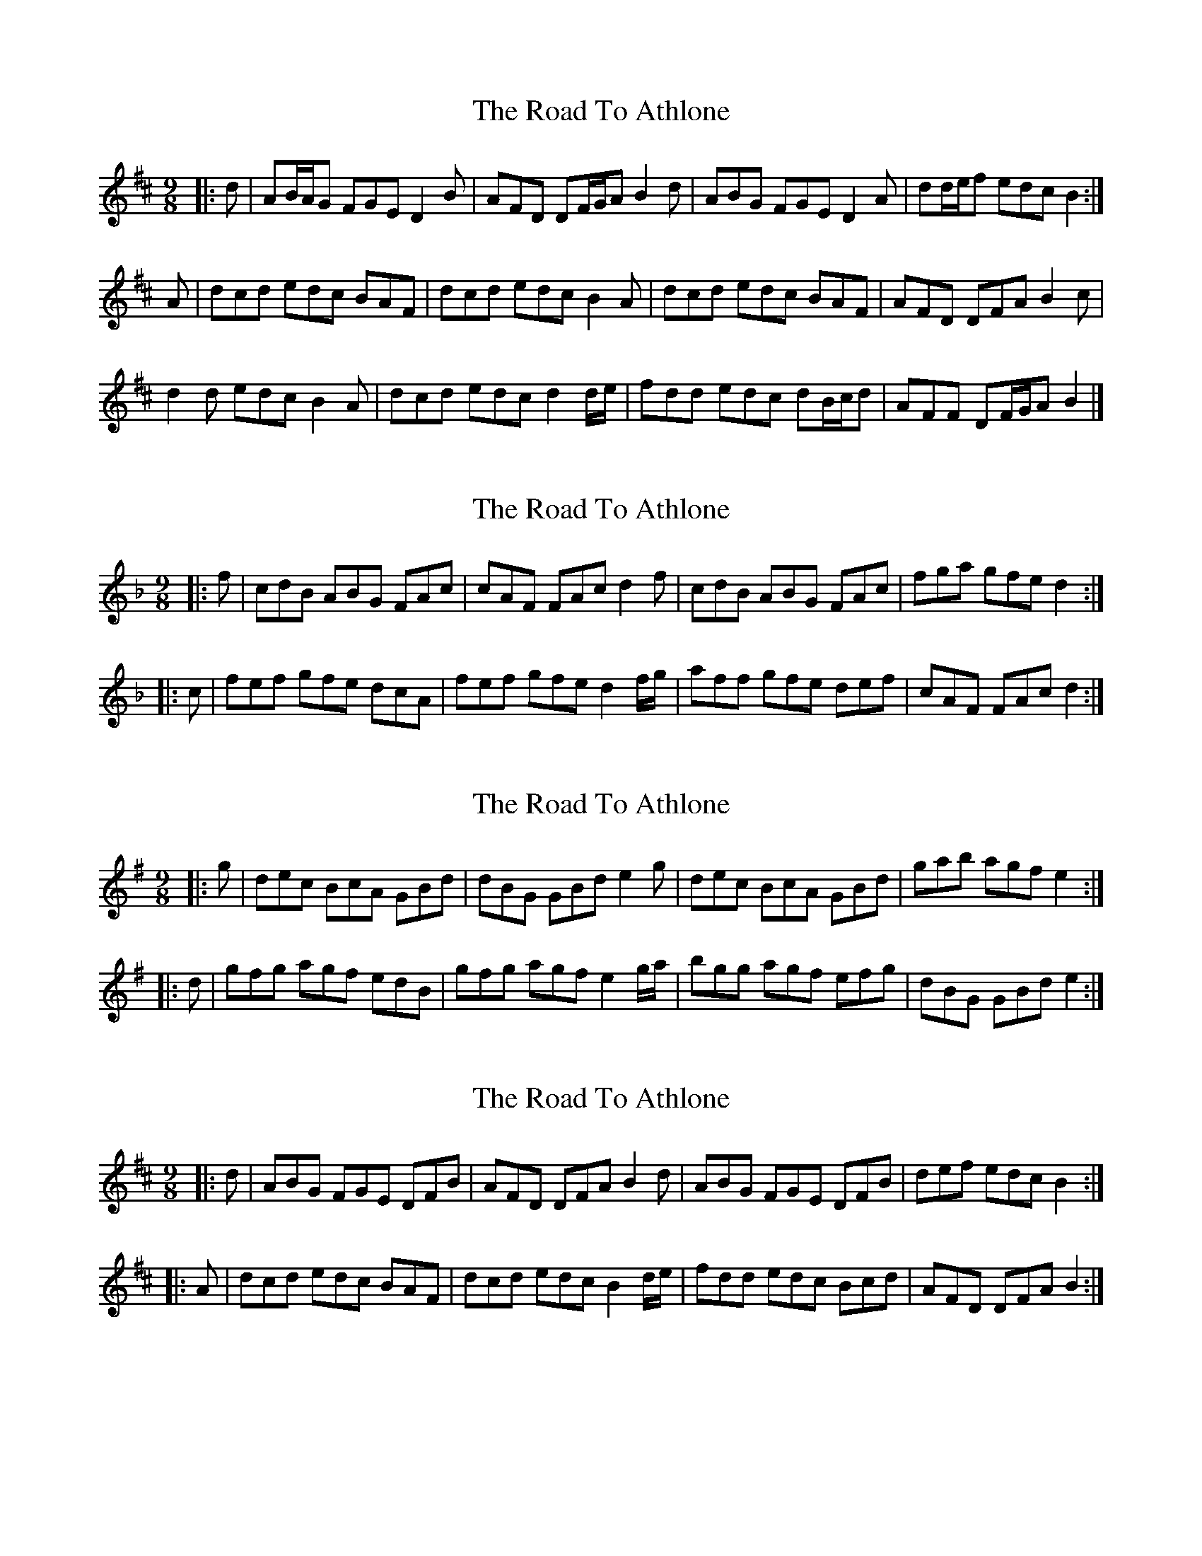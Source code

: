 X: 1
T: Road To Athlone, The
Z: ceolachan
S: https://thesession.org/tunes/8696#setting8696
R: slip jig
M: 9/8
L: 1/8
K: Dmaj
|: d |AB/A/G FGE D2 B | AFD DF/G/A B2 d |\
ABG FGE D2 A | dd/e/f edc B2 :|
A |dcd edc BAF | dcd edc B2 A |\
dcd edc BAF | AFD DFA B2 c |
d2 d edc B2 A | dcd edc d2 d/e/ |\
fdd edc dB/c/d | AFF DF/G/A B2 |]
X: 2
T: Road To Athlone, The
Z: ceolachan
S: https://thesession.org/tunes/8696#setting24638
R: slip jig
M: 9/8
L: 1/8
K: Fmaj
|: f |cdB ABG FAc | cAF FAc d2 f |\
cdB ABG FAc | fga gfe d2 :|
|: c |fef gfe dcA | fef gfe d2 f/g/ |\
aff gfe def | cAF FAc d2 :|
X: 3
T: Road To Athlone, The
Z: ceolachan
S: https://thesession.org/tunes/8696#setting24639
R: slip jig
M: 9/8
L: 1/8
K: Gmaj
|: g |dec BcA GBd | dBG GBd e2 g |\
dec BcA GBd | gab agf e2 :|
|: d |gfg agf edB | gfg agf e2 g/a/ |\
bgg agf efg | dBG GBd e2 :|
X: 4
T: Road To Athlone, The
Z: ceolachan
S: https://thesession.org/tunes/8696#setting24640
R: slip jig
M: 9/8
L: 1/8
K: Dmaj
|: d |ABG FGE DFB | AFD DFA B2 d |\
ABG FGE DFB | def edc B2 :|
|: A |dcd edc BAF | dcd edc B2 d/e/ |\
fdd edc Bcd | AFD DFA B2 :|
